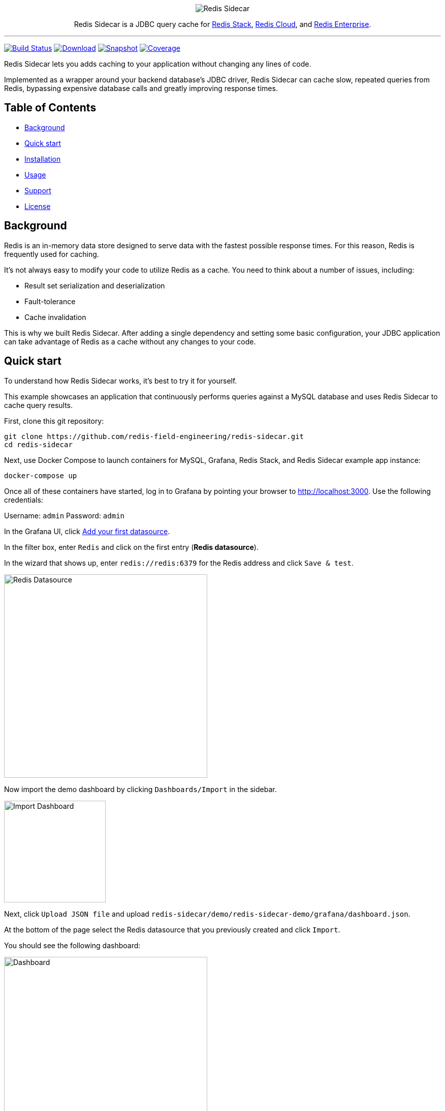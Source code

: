 :linkattrs:
:project-owner:   redis-field-engineering
:project-name:    redis-sidecar
:project-group:   com.redis
:project-version: 0.1.1
:project-url:     https://github.com/{project-owner}/{project-name}
:product-name:    Redis Sidecar
:artifact-id:     redis-sidecar-jdbc
:codecov-token:   y0NMn7uIJ0
:grafana-dir:     demo/redis-sidecar-demo/grafana

++++
<p align="center">
  <img alt="Redis Sidecar" src=".github/images/redis-sidecar-banner.png">

  <p align="center">
    Redis Sidecar is a JDBC query cache for <a href='https://redis.io/docs/stack/'>Redis Stack</a>, <a href='https://redis.com/redis-enterprise-cloud/overview/'>Redis Cloud</a>, and <a href='https://redis.com/redis-enterprise-software/overview/'>Redis Enterprise</a>.
  </p>
</p>
++++

'''

image:https://github.com/{project-owner}/{project-name}/actions/workflows/early-access.yml/badge.svg["Build Status", link="https://github.com/{project-owner}/{project-name}/actions/workflows/early-access.yml"]
image:https://img.shields.io/maven-central/v/{project-group}/{artifact-id}[Download, link="https://search.maven.org/#search|ga|1|{artifact-id}"]
image:https://img.shields.io/nexus/s/{project-group}/{artifact-id}?server=https%3A%2F%2Fs01.oss.sonatype.org[Snapshot,link="https://s01.oss.sonatype.org/#nexus-search;quick~{artifact-id}"]
image:https://codecov.io/gh/{project-owner}/{project-name}/branch/master/graph/badge.svg?token={codecov-token}["Coverage", link="https://codecov.io/gh/{project-owner}/{project-name}"]

{product-name} lets you adds caching to your application without changing any lines of code.

Implemented as a wrapper around your backend database's JDBC driver, {product-name} can cache
slow, repeated queries from Redis, bypassing expensive database calls and greatly
improving response times.
 
== Table of Contents

* link:#background[Background]
* link:#quick-start[Quick start]
* link:#installation[Installation]
* link:#Usage[Usage]
* link:#Support[Support]
* link:#License[License]

== Background

Redis is an in-memory data store designed to serve data with the fastest possible response times.
For this reason, Redis is frequently used for caching.

It's not always easy to modify your code to utilize Redis as a cache. You need to think about a number of issues, including:

* Result set serialization and deserialization
* Fault-tolerance
* Cache invalidation

This is why we built {product-name}. After adding a single dependency and setting some basic configuration, your JDBC application can take advantage of Redis as a cache without any changes to your code.

== Quick start

To understand how {product-name} works, it's best to try it for yourself.

This example showcases an application that continuously performs queries against a MySQL database and uses {product-name} to cache query results.

First, clone this git repository:
[source,console,subs="verbatim,attributes"]
----
git clone {project-url}.git
cd {project-name}
----

Next, use Docker Compose to launch containers for MySQL, Grafana, Redis Stack, and {product-name} example app instance:
[source,console]
----
docker-compose up
----

Once all of these containers have started, log in to Grafana by pointing your browser to http://localhost:3000. Use the following credentials:

Username: `admin`
Password: `admin`

In the Grafana UI, click http://localhost:3000/datasources/new?utm_source=grafana_gettingstarted[Add your first datasource].

In the filter box, enter `Redis` and click on the first entry (*Redis datasource*).

In the wizard that shows up, enter `redis://redis:6379` for the Redis address and click `Save & test`.

image::{grafana-dir}/redis-datasource.png[Redis Datasource,width=400]

Now import the demo dashboard by clicking `Dashboards/Import` in the sidebar.

image::{grafana-dir}/import-dashboard.png[Import Dashboard,width=200]

Next, click `Upload JSON file` and upload `{project-name}/demo/redis-sidecar-demo/grafana/dashboard.json`.

At the bottom of the page select the Redis datasource that you previously created and click `Import`.

You should see the following dashboard:

image::{grafana-dir}/dashboard.png[Dashboard,width=400]

After a few minutes, the Redis cache will be populated and you should see dramatically improved response times.

== Installation

To use {product-name} with an existing application, you'll need to add the {product-name} JDBC driver as an application dependency.

.Maven
[source,xml,subs="verbatim,attributes"]
----
<dependency>
    <groupId>{project-group}</groupId>
    <artifactId>{artifact-id}</artifactId>
    <version>{project-version}</version>
</dependency>
----

.Gradle
[source,groovy,subs="verbatim,attributes"]
----
dependencies {
    implementation '{project-group}:{artifact-id}:{project-version}'
}
----

The next step is to configure {product-name}, as described below.

== Usage

=== Configuration

First, ensure that your application is using {product-name} as its JDBC driver:

Driver class name:: `com.redis.sidecar.SidecarDriver`

Next, set your JDBC URL to the URI of your Redis instance. For example:

JDBC URL:: `jdbc:redis://cache.redis.cloud:6379`

See https://github.com/lettuce-io/lettuce-core/wiki/Redis-URI-and-connection-details#uri-syntax[Lettuce's URI syntax] for all of the possible URI parameters you can use here.

Once connected, {product-name} reads its configuration from a Redis JSON document located at the key `sidecar:config`.

If that document does not yet exist, you can populate it at startup by setting the following JDBC properties:

==== Backend database
`sidecar.driver.class-name`:: Class name of the backend database JDBC driver

`sidecar.driver.url`:: JDBC URL for the backend database

You can also include any property your backend JDBC driver requires, like `username` or `password`.
These will be passed to the backend JDBC driver as is.

==== Redis
To further configure how {product-name} connects to Redis, use the following properties:

`sidecar.redis.uri`:: Redis URI. See the https://github.com/lettuce-io/lettuce-core/wiki/Redis-URI-and-connection-details#uri-syntax[Lettuce Redis URI] for syntax for what's permitted here.

`sidecar.redis.cluster`:: Set to `true` for Redis Cluster connections (default: `false`).

`sidecar.redis.tls`:: Establish a secure TLS connection.

`sidecar.redis.insecure`:: Allow insecure TLS connection by skipping cert validation.

`sidecar.redis.username`:: Authenticate using the provided username. Overrides username in Redis URI. Requires password.

`sidecar.redis.password`:: Authenticate using the provided password. Overrides password in Redis URI.

`sidecar.redis.keyspace`:: Prefix for all Redis keys used by Sidecar, such as cache entries, configuration, and metrics. (default: `sidecar`)

`sidecar.redis.key-separator`:: Delimiter to use between key elements (default: `:`).

`sidecar.redis.pool.max-active`:: Maximum number of connections that can be allocated by the pool at a given time (default: `8`). Use a negative value for no limit.

`sidecar.redis.pool.max-idle`:: Maximum number of "idle" connections in the pool (default: `8`). Use a negative value to indicate an unlimited number of idle connections.

`sidecar.redis.pool.min-idle`:: Target for the minimum number of idle connections to maintain in the pool (default: `0`). This setting only has an effect if both it and time between eviction runs are positive.

`sidecar.redis.pool.max-wait`:: Maximum amount of time in milliseconds a connection allocation should block before throwing an exception when the pool is exhausted (default: `-1`). Use a negative value to block indefinitely.

`sidecar.redis.pool.time-between-eviction-runs`:: Time in milliseconds between runs of the idle object evictor thread (default: `-1`). When positive, the idle object evictor thread starts; otherwise no idle object eviction is performed.

`sidecar.redis.buffer-size`:: Maximum capacity, in MB, of the buffer used to encode a result set (default: `100`).

==== Rules
{product-name} uses rules to determine how SQL queries are cached.

Rules are processed in order and consist of *criteria* (conditions) and *actions* (results):

* Criteria

`table`:: matches if given name is present in the query tables (default: `null`). Use null (empty) value to match all tables. 

* Action

`ttl`:: Key expiration duration in seconds (default: `3600`). Use `0` for no caching, `-1` for no expiration.


== Support

{product-name} is supported by Redis, Inc. on a good faith effort basis. To report bugs, request features, or receive assistance, please {project-url}/issues[file an issue].

== License

{product-name} is licensed under the MIT License. Copyright (C) 2023 Redis, Inc.
